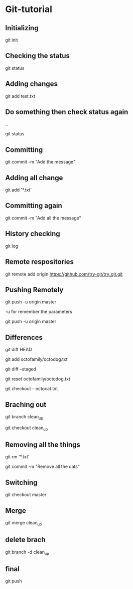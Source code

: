 # C-Advanced update
* Git-tutorial
** Initializing
   git init

** Checking the status
   git status

** Adding changes
   git add test.txt

** Do something then check status again
   ..
   
  git status

** Committing
   git commit -m "Add the message"

** Adding all change
  git add '*.txt'

** Committing again
  git commit -m "Add all the message"

** History checking
   git log

** Remote respositories
   git remote add origin https://github.com/try-git/try_git.git
** Pushing Remotely
   git push -u origin master

   -u for remember the parameters

   git push -u origin master

** Differences
   git diff HEAD

   git add octofamily/octodog.txt

   git diff --staged

   git reset octofamily/octodog.txt

   git checkout -- octocat.txt

** Braching out
   git branch clean_up

   git checkout clean_up

** Removing all the things
   git rm '*.txt'

   git commit -m "Remove all the cats"

** Switching
   git checkout master

** Merge
   git merge clean_up

** delete brach
   git branch -d clean_up

** final
   git push

